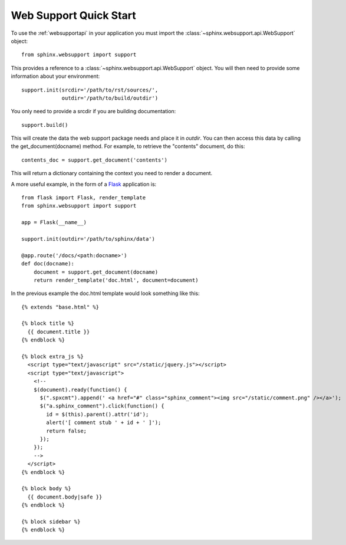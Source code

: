 .. _websupportquickstart:

Web Support Quick Start
=======================

To use the :ref:`websupportapi` in your application you must import
the :class:`~sphinx.websupport.api.WebSupport` object::

    from sphinx.websupport import support

This provides a reference to a :class:`~sphinx.websupport.api.WebSupport`
object. You will then need to provide some information about your 
environment::

    support.init(srcdir='/path/to/rst/sources/',
                 outdir='/path/to/build/outdir')

You only need to provide a srcdir if you are building documentation::

    support.build()

This will create the data the web support package needs and place
it in *outdir*. You can then access this data by calling the 
get_document(docname) method. For example, to retrieve the "contents" 
document, do this::

    contents_doc = support.get_document('contents')

This will return a dictionary containing the context you need to render
a document.

A more useful example, in the form of a `Flask <http://flask.pocoo.org/>`_
application is::

    from flask import Flask, render_template
    from sphinx.websupport import support

    app = Flask(__name__)

    support.init(outdir='/path/to/sphinx/data')
    
    @app.route('/docs/<path:docname>')
    def doc(docname):
        document = support.get_document(docname)
        return render_template('doc.html', document=document)

In the previous example the doc.html template would look something 
like this::

    {% extends "base.html" %}

    {% block title %}
      {{ document.title }}
    {% endblock %}

    {% block extra_js %}
      <script type="text/javascript" src="/static/jquery.js"></script>
      <script type="text/javascript">
        <!--
        $(document).ready(function() {
          $(".spxcmt").append(' <a href="#" class="sphinx_comment"><img src="/static/comment.png" /></a>');
          $("a.sphinx_comment").click(function() {
            id = $(this).parent().attr('id');
            alert('[ comment stub ' + id + ' ]');
            return false;
          });
        });
        -->
      </script>
    {% endblock %}

    {% block body %}
      {{ document.body|safe }}
    {% endblock %}

    {% block sidebar %}
    {% endblock %}
